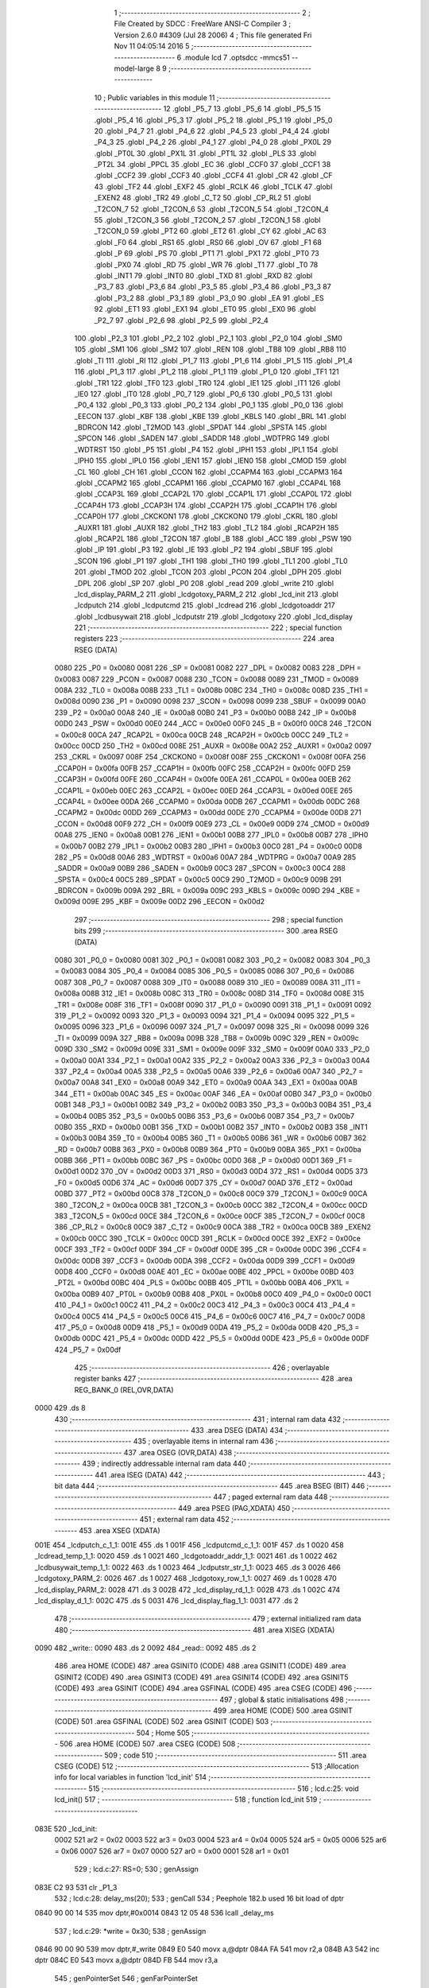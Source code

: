                               1 ;--------------------------------------------------------
                              2 ; File Created by SDCC : FreeWare ANSI-C Compiler
                              3 ; Version 2.6.0 #4309 (Jul 28 2006)
                              4 ; This file generated Fri Nov 11 04:05:14 2016
                              5 ;--------------------------------------------------------
                              6 	.module lcd
                              7 	.optsdcc -mmcs51 --model-large
                              8 	
                              9 ;--------------------------------------------------------
                             10 ; Public variables in this module
                             11 ;--------------------------------------------------------
                             12 	.globl _P5_7
                             13 	.globl _P5_6
                             14 	.globl _P5_5
                             15 	.globl _P5_4
                             16 	.globl _P5_3
                             17 	.globl _P5_2
                             18 	.globl _P5_1
                             19 	.globl _P5_0
                             20 	.globl _P4_7
                             21 	.globl _P4_6
                             22 	.globl _P4_5
                             23 	.globl _P4_4
                             24 	.globl _P4_3
                             25 	.globl _P4_2
                             26 	.globl _P4_1
                             27 	.globl _P4_0
                             28 	.globl _PX0L
                             29 	.globl _PT0L
                             30 	.globl _PX1L
                             31 	.globl _PT1L
                             32 	.globl _PLS
                             33 	.globl _PT2L
                             34 	.globl _PPCL
                             35 	.globl _EC
                             36 	.globl _CCF0
                             37 	.globl _CCF1
                             38 	.globl _CCF2
                             39 	.globl _CCF3
                             40 	.globl _CCF4
                             41 	.globl _CR
                             42 	.globl _CF
                             43 	.globl _TF2
                             44 	.globl _EXF2
                             45 	.globl _RCLK
                             46 	.globl _TCLK
                             47 	.globl _EXEN2
                             48 	.globl _TR2
                             49 	.globl _C_T2
                             50 	.globl _CP_RL2
                             51 	.globl _T2CON_7
                             52 	.globl _T2CON_6
                             53 	.globl _T2CON_5
                             54 	.globl _T2CON_4
                             55 	.globl _T2CON_3
                             56 	.globl _T2CON_2
                             57 	.globl _T2CON_1
                             58 	.globl _T2CON_0
                             59 	.globl _PT2
                             60 	.globl _ET2
                             61 	.globl _CY
                             62 	.globl _AC
                             63 	.globl _F0
                             64 	.globl _RS1
                             65 	.globl _RS0
                             66 	.globl _OV
                             67 	.globl _F1
                             68 	.globl _P
                             69 	.globl _PS
                             70 	.globl _PT1
                             71 	.globl _PX1
                             72 	.globl _PT0
                             73 	.globl _PX0
                             74 	.globl _RD
                             75 	.globl _WR
                             76 	.globl _T1
                             77 	.globl _T0
                             78 	.globl _INT1
                             79 	.globl _INT0
                             80 	.globl _TXD
                             81 	.globl _RXD
                             82 	.globl _P3_7
                             83 	.globl _P3_6
                             84 	.globl _P3_5
                             85 	.globl _P3_4
                             86 	.globl _P3_3
                             87 	.globl _P3_2
                             88 	.globl _P3_1
                             89 	.globl _P3_0
                             90 	.globl _EA
                             91 	.globl _ES
                             92 	.globl _ET1
                             93 	.globl _EX1
                             94 	.globl _ET0
                             95 	.globl _EX0
                             96 	.globl _P2_7
                             97 	.globl _P2_6
                             98 	.globl _P2_5
                             99 	.globl _P2_4
                            100 	.globl _P2_3
                            101 	.globl _P2_2
                            102 	.globl _P2_1
                            103 	.globl _P2_0
                            104 	.globl _SM0
                            105 	.globl _SM1
                            106 	.globl _SM2
                            107 	.globl _REN
                            108 	.globl _TB8
                            109 	.globl _RB8
                            110 	.globl _TI
                            111 	.globl _RI
                            112 	.globl _P1_7
                            113 	.globl _P1_6
                            114 	.globl _P1_5
                            115 	.globl _P1_4
                            116 	.globl _P1_3
                            117 	.globl _P1_2
                            118 	.globl _P1_1
                            119 	.globl _P1_0
                            120 	.globl _TF1
                            121 	.globl _TR1
                            122 	.globl _TF0
                            123 	.globl _TR0
                            124 	.globl _IE1
                            125 	.globl _IT1
                            126 	.globl _IE0
                            127 	.globl _IT0
                            128 	.globl _P0_7
                            129 	.globl _P0_6
                            130 	.globl _P0_5
                            131 	.globl _P0_4
                            132 	.globl _P0_3
                            133 	.globl _P0_2
                            134 	.globl _P0_1
                            135 	.globl _P0_0
                            136 	.globl _EECON
                            137 	.globl _KBF
                            138 	.globl _KBE
                            139 	.globl _KBLS
                            140 	.globl _BRL
                            141 	.globl _BDRCON
                            142 	.globl _T2MOD
                            143 	.globl _SPDAT
                            144 	.globl _SPSTA
                            145 	.globl _SPCON
                            146 	.globl _SADEN
                            147 	.globl _SADDR
                            148 	.globl _WDTPRG
                            149 	.globl _WDTRST
                            150 	.globl _P5
                            151 	.globl _P4
                            152 	.globl _IPH1
                            153 	.globl _IPL1
                            154 	.globl _IPH0
                            155 	.globl _IPL0
                            156 	.globl _IEN1
                            157 	.globl _IEN0
                            158 	.globl _CMOD
                            159 	.globl _CL
                            160 	.globl _CH
                            161 	.globl _CCON
                            162 	.globl _CCAPM4
                            163 	.globl _CCAPM3
                            164 	.globl _CCAPM2
                            165 	.globl _CCAPM1
                            166 	.globl _CCAPM0
                            167 	.globl _CCAP4L
                            168 	.globl _CCAP3L
                            169 	.globl _CCAP2L
                            170 	.globl _CCAP1L
                            171 	.globl _CCAP0L
                            172 	.globl _CCAP4H
                            173 	.globl _CCAP3H
                            174 	.globl _CCAP2H
                            175 	.globl _CCAP1H
                            176 	.globl _CCAP0H
                            177 	.globl _CKCKON1
                            178 	.globl _CKCKON0
                            179 	.globl _CKRL
                            180 	.globl _AUXR1
                            181 	.globl _AUXR
                            182 	.globl _TH2
                            183 	.globl _TL2
                            184 	.globl _RCAP2H
                            185 	.globl _RCAP2L
                            186 	.globl _T2CON
                            187 	.globl _B
                            188 	.globl _ACC
                            189 	.globl _PSW
                            190 	.globl _IP
                            191 	.globl _P3
                            192 	.globl _IE
                            193 	.globl _P2
                            194 	.globl _SBUF
                            195 	.globl _SCON
                            196 	.globl _P1
                            197 	.globl _TH1
                            198 	.globl _TH0
                            199 	.globl _TL1
                            200 	.globl _TL0
                            201 	.globl _TMOD
                            202 	.globl _TCON
                            203 	.globl _PCON
                            204 	.globl _DPH
                            205 	.globl _DPL
                            206 	.globl _SP
                            207 	.globl _P0
                            208 	.globl _read
                            209 	.globl _write
                            210 	.globl _lcd_display_PARM_2
                            211 	.globl _lcdgotoxy_PARM_2
                            212 	.globl _lcd_init
                            213 	.globl _lcdputch
                            214 	.globl _lcdputcmd
                            215 	.globl _lcdread
                            216 	.globl _lcdgotoaddr
                            217 	.globl _lcdbusywait
                            218 	.globl _lcdputstr
                            219 	.globl _lcdgotoxy
                            220 	.globl _lcd_display
                            221 ;--------------------------------------------------------
                            222 ; special function registers
                            223 ;--------------------------------------------------------
                            224 	.area RSEG    (DATA)
                    0080    225 _P0	=	0x0080
                    0081    226 _SP	=	0x0081
                    0082    227 _DPL	=	0x0082
                    0083    228 _DPH	=	0x0083
                    0087    229 _PCON	=	0x0087
                    0088    230 _TCON	=	0x0088
                    0089    231 _TMOD	=	0x0089
                    008A    232 _TL0	=	0x008a
                    008B    233 _TL1	=	0x008b
                    008C    234 _TH0	=	0x008c
                    008D    235 _TH1	=	0x008d
                    0090    236 _P1	=	0x0090
                    0098    237 _SCON	=	0x0098
                    0099    238 _SBUF	=	0x0099
                    00A0    239 _P2	=	0x00a0
                    00A8    240 _IE	=	0x00a8
                    00B0    241 _P3	=	0x00b0
                    00B8    242 _IP	=	0x00b8
                    00D0    243 _PSW	=	0x00d0
                    00E0    244 _ACC	=	0x00e0
                    00F0    245 _B	=	0x00f0
                    00C8    246 _T2CON	=	0x00c8
                    00CA    247 _RCAP2L	=	0x00ca
                    00CB    248 _RCAP2H	=	0x00cb
                    00CC    249 _TL2	=	0x00cc
                    00CD    250 _TH2	=	0x00cd
                    008E    251 _AUXR	=	0x008e
                    00A2    252 _AUXR1	=	0x00a2
                    0097    253 _CKRL	=	0x0097
                    008F    254 _CKCKON0	=	0x008f
                    008F    255 _CKCKON1	=	0x008f
                    00FA    256 _CCAP0H	=	0x00fa
                    00FB    257 _CCAP1H	=	0x00fb
                    00FC    258 _CCAP2H	=	0x00fc
                    00FD    259 _CCAP3H	=	0x00fd
                    00FE    260 _CCAP4H	=	0x00fe
                    00EA    261 _CCAP0L	=	0x00ea
                    00EB    262 _CCAP1L	=	0x00eb
                    00EC    263 _CCAP2L	=	0x00ec
                    00ED    264 _CCAP3L	=	0x00ed
                    00EE    265 _CCAP4L	=	0x00ee
                    00DA    266 _CCAPM0	=	0x00da
                    00DB    267 _CCAPM1	=	0x00db
                    00DC    268 _CCAPM2	=	0x00dc
                    00DD    269 _CCAPM3	=	0x00dd
                    00DE    270 _CCAPM4	=	0x00de
                    00D8    271 _CCON	=	0x00d8
                    00F9    272 _CH	=	0x00f9
                    00E9    273 _CL	=	0x00e9
                    00D9    274 _CMOD	=	0x00d9
                    00A8    275 _IEN0	=	0x00a8
                    00B1    276 _IEN1	=	0x00b1
                    00B8    277 _IPL0	=	0x00b8
                    00B7    278 _IPH0	=	0x00b7
                    00B2    279 _IPL1	=	0x00b2
                    00B3    280 _IPH1	=	0x00b3
                    00C0    281 _P4	=	0x00c0
                    00D8    282 _P5	=	0x00d8
                    00A6    283 _WDTRST	=	0x00a6
                    00A7    284 _WDTPRG	=	0x00a7
                    00A9    285 _SADDR	=	0x00a9
                    00B9    286 _SADEN	=	0x00b9
                    00C3    287 _SPCON	=	0x00c3
                    00C4    288 _SPSTA	=	0x00c4
                    00C5    289 _SPDAT	=	0x00c5
                    00C9    290 _T2MOD	=	0x00c9
                    009B    291 _BDRCON	=	0x009b
                    009A    292 _BRL	=	0x009a
                    009C    293 _KBLS	=	0x009c
                    009D    294 _KBE	=	0x009d
                    009E    295 _KBF	=	0x009e
                    00D2    296 _EECON	=	0x00d2
                            297 ;--------------------------------------------------------
                            298 ; special function bits
                            299 ;--------------------------------------------------------
                            300 	.area RSEG    (DATA)
                    0080    301 _P0_0	=	0x0080
                    0081    302 _P0_1	=	0x0081
                    0082    303 _P0_2	=	0x0082
                    0083    304 _P0_3	=	0x0083
                    0084    305 _P0_4	=	0x0084
                    0085    306 _P0_5	=	0x0085
                    0086    307 _P0_6	=	0x0086
                    0087    308 _P0_7	=	0x0087
                    0088    309 _IT0	=	0x0088
                    0089    310 _IE0	=	0x0089
                    008A    311 _IT1	=	0x008a
                    008B    312 _IE1	=	0x008b
                    008C    313 _TR0	=	0x008c
                    008D    314 _TF0	=	0x008d
                    008E    315 _TR1	=	0x008e
                    008F    316 _TF1	=	0x008f
                    0090    317 _P1_0	=	0x0090
                    0091    318 _P1_1	=	0x0091
                    0092    319 _P1_2	=	0x0092
                    0093    320 _P1_3	=	0x0093
                    0094    321 _P1_4	=	0x0094
                    0095    322 _P1_5	=	0x0095
                    0096    323 _P1_6	=	0x0096
                    0097    324 _P1_7	=	0x0097
                    0098    325 _RI	=	0x0098
                    0099    326 _TI	=	0x0099
                    009A    327 _RB8	=	0x009a
                    009B    328 _TB8	=	0x009b
                    009C    329 _REN	=	0x009c
                    009D    330 _SM2	=	0x009d
                    009E    331 _SM1	=	0x009e
                    009F    332 _SM0	=	0x009f
                    00A0    333 _P2_0	=	0x00a0
                    00A1    334 _P2_1	=	0x00a1
                    00A2    335 _P2_2	=	0x00a2
                    00A3    336 _P2_3	=	0x00a3
                    00A4    337 _P2_4	=	0x00a4
                    00A5    338 _P2_5	=	0x00a5
                    00A6    339 _P2_6	=	0x00a6
                    00A7    340 _P2_7	=	0x00a7
                    00A8    341 _EX0	=	0x00a8
                    00A9    342 _ET0	=	0x00a9
                    00AA    343 _EX1	=	0x00aa
                    00AB    344 _ET1	=	0x00ab
                    00AC    345 _ES	=	0x00ac
                    00AF    346 _EA	=	0x00af
                    00B0    347 _P3_0	=	0x00b0
                    00B1    348 _P3_1	=	0x00b1
                    00B2    349 _P3_2	=	0x00b2
                    00B3    350 _P3_3	=	0x00b3
                    00B4    351 _P3_4	=	0x00b4
                    00B5    352 _P3_5	=	0x00b5
                    00B6    353 _P3_6	=	0x00b6
                    00B7    354 _P3_7	=	0x00b7
                    00B0    355 _RXD	=	0x00b0
                    00B1    356 _TXD	=	0x00b1
                    00B2    357 _INT0	=	0x00b2
                    00B3    358 _INT1	=	0x00b3
                    00B4    359 _T0	=	0x00b4
                    00B5    360 _T1	=	0x00b5
                    00B6    361 _WR	=	0x00b6
                    00B7    362 _RD	=	0x00b7
                    00B8    363 _PX0	=	0x00b8
                    00B9    364 _PT0	=	0x00b9
                    00BA    365 _PX1	=	0x00ba
                    00BB    366 _PT1	=	0x00bb
                    00BC    367 _PS	=	0x00bc
                    00D0    368 _P	=	0x00d0
                    00D1    369 _F1	=	0x00d1
                    00D2    370 _OV	=	0x00d2
                    00D3    371 _RS0	=	0x00d3
                    00D4    372 _RS1	=	0x00d4
                    00D5    373 _F0	=	0x00d5
                    00D6    374 _AC	=	0x00d6
                    00D7    375 _CY	=	0x00d7
                    00AD    376 _ET2	=	0x00ad
                    00BD    377 _PT2	=	0x00bd
                    00C8    378 _T2CON_0	=	0x00c8
                    00C9    379 _T2CON_1	=	0x00c9
                    00CA    380 _T2CON_2	=	0x00ca
                    00CB    381 _T2CON_3	=	0x00cb
                    00CC    382 _T2CON_4	=	0x00cc
                    00CD    383 _T2CON_5	=	0x00cd
                    00CE    384 _T2CON_6	=	0x00ce
                    00CF    385 _T2CON_7	=	0x00cf
                    00C8    386 _CP_RL2	=	0x00c8
                    00C9    387 _C_T2	=	0x00c9
                    00CA    388 _TR2	=	0x00ca
                    00CB    389 _EXEN2	=	0x00cb
                    00CC    390 _TCLK	=	0x00cc
                    00CD    391 _RCLK	=	0x00cd
                    00CE    392 _EXF2	=	0x00ce
                    00CF    393 _TF2	=	0x00cf
                    00DF    394 _CF	=	0x00df
                    00DE    395 _CR	=	0x00de
                    00DC    396 _CCF4	=	0x00dc
                    00DB    397 _CCF3	=	0x00db
                    00DA    398 _CCF2	=	0x00da
                    00D9    399 _CCF1	=	0x00d9
                    00D8    400 _CCF0	=	0x00d8
                    00AE    401 _EC	=	0x00ae
                    00BE    402 _PPCL	=	0x00be
                    00BD    403 _PT2L	=	0x00bd
                    00BC    404 _PLS	=	0x00bc
                    00BB    405 _PT1L	=	0x00bb
                    00BA    406 _PX1L	=	0x00ba
                    00B9    407 _PT0L	=	0x00b9
                    00B8    408 _PX0L	=	0x00b8
                    00C0    409 _P4_0	=	0x00c0
                    00C1    410 _P4_1	=	0x00c1
                    00C2    411 _P4_2	=	0x00c2
                    00C3    412 _P4_3	=	0x00c3
                    00C4    413 _P4_4	=	0x00c4
                    00C5    414 _P4_5	=	0x00c5
                    00C6    415 _P4_6	=	0x00c6
                    00C7    416 _P4_7	=	0x00c7
                    00D8    417 _P5_0	=	0x00d8
                    00D9    418 _P5_1	=	0x00d9
                    00DA    419 _P5_2	=	0x00da
                    00DB    420 _P5_3	=	0x00db
                    00DC    421 _P5_4	=	0x00dc
                    00DD    422 _P5_5	=	0x00dd
                    00DE    423 _P5_6	=	0x00de
                    00DF    424 _P5_7	=	0x00df
                            425 ;--------------------------------------------------------
                            426 ; overlayable register banks
                            427 ;--------------------------------------------------------
                            428 	.area REG_BANK_0	(REL,OVR,DATA)
   0000                     429 	.ds 8
                            430 ;--------------------------------------------------------
                            431 ; internal ram data
                            432 ;--------------------------------------------------------
                            433 	.area DSEG    (DATA)
                            434 ;--------------------------------------------------------
                            435 ; overlayable items in internal ram 
                            436 ;--------------------------------------------------------
                            437 	.area OSEG    (OVR,DATA)
                            438 ;--------------------------------------------------------
                            439 ; indirectly addressable internal ram data
                            440 ;--------------------------------------------------------
                            441 	.area ISEG    (DATA)
                            442 ;--------------------------------------------------------
                            443 ; bit data
                            444 ;--------------------------------------------------------
                            445 	.area BSEG    (BIT)
                            446 ;--------------------------------------------------------
                            447 ; paged external ram data
                            448 ;--------------------------------------------------------
                            449 	.area PSEG    (PAG,XDATA)
                            450 ;--------------------------------------------------------
                            451 ; external ram data
                            452 ;--------------------------------------------------------
                            453 	.area XSEG    (XDATA)
   001E                     454 _lcdputch_c_1_1:
   001E                     455 	.ds 1
   001F                     456 _lcdputcmd_c_1_1:
   001F                     457 	.ds 1
   0020                     458 _lcdread_temp_1_1:
   0020                     459 	.ds 1
   0021                     460 _lcdgotoaddr_addr_1_1:
   0021                     461 	.ds 1
   0022                     462 _lcdbusywait_temp_1_1:
   0022                     463 	.ds 1
   0023                     464 _lcdputstr_str_1_1:
   0023                     465 	.ds 3
   0026                     466 _lcdgotoxy_PARM_2:
   0026                     467 	.ds 1
   0027                     468 _lcdgotoxy_row_1_1:
   0027                     469 	.ds 1
   0028                     470 _lcd_display_PARM_2:
   0028                     471 	.ds 3
   002B                     472 _lcd_display_rd_1_1:
   002B                     473 	.ds 1
   002C                     474 _lcd_display_d_1_1:
   002C                     475 	.ds 5
   0031                     476 _lcd_display_flag_1_1:
   0031                     477 	.ds 2
                            478 ;--------------------------------------------------------
                            479 ; external initialized ram data
                            480 ;--------------------------------------------------------
                            481 	.area XISEG   (XDATA)
   0090                     482 _write::
   0090                     483 	.ds 2
   0092                     484 _read::
   0092                     485 	.ds 2
                            486 	.area HOME    (CODE)
                            487 	.area GSINIT0 (CODE)
                            488 	.area GSINIT1 (CODE)
                            489 	.area GSINIT2 (CODE)
                            490 	.area GSINIT3 (CODE)
                            491 	.area GSINIT4 (CODE)
                            492 	.area GSINIT5 (CODE)
                            493 	.area GSINIT  (CODE)
                            494 	.area GSFINAL (CODE)
                            495 	.area CSEG    (CODE)
                            496 ;--------------------------------------------------------
                            497 ; global & static initialisations
                            498 ;--------------------------------------------------------
                            499 	.area HOME    (CODE)
                            500 	.area GSINIT  (CODE)
                            501 	.area GSFINAL (CODE)
                            502 	.area GSINIT  (CODE)
                            503 ;--------------------------------------------------------
                            504 ; Home
                            505 ;--------------------------------------------------------
                            506 	.area HOME    (CODE)
                            507 	.area CSEG    (CODE)
                            508 ;--------------------------------------------------------
                            509 ; code
                            510 ;--------------------------------------------------------
                            511 	.area CSEG    (CODE)
                            512 ;------------------------------------------------------------
                            513 ;Allocation info for local variables in function 'lcd_init'
                            514 ;------------------------------------------------------------
                            515 ;------------------------------------------------------------
                            516 ;	lcd.c:25: void lcd_init()
                            517 ;	-----------------------------------------
                            518 ;	 function lcd_init
                            519 ;	-----------------------------------------
   083E                     520 _lcd_init:
                    0002    521 	ar2 = 0x02
                    0003    522 	ar3 = 0x03
                    0004    523 	ar4 = 0x04
                    0005    524 	ar5 = 0x05
                    0006    525 	ar6 = 0x06
                    0007    526 	ar7 = 0x07
                    0000    527 	ar0 = 0x00
                    0001    528 	ar1 = 0x01
                            529 ;	lcd.c:27: RS=0;
                            530 ;	genAssign
   083E C2 93               531 	clr	_P1_3
                            532 ;	lcd.c:28: delay_ms(20);
                            533 ;	genCall
                            534 ;	Peephole 182.b	used 16 bit load of dptr
   0840 90 00 14            535 	mov	dptr,#0x0014
   0843 12 05 48            536 	lcall	_delay_ms
                            537 ;	lcd.c:29: *write = 0x30;
                            538 ;	genAssign
   0846 90 00 90            539 	mov	dptr,#_write
   0849 E0                  540 	movx	a,@dptr
   084A FA                  541 	mov	r2,a
   084B A3                  542 	inc	dptr
   084C E0                  543 	movx	a,@dptr
   084D FB                  544 	mov	r3,a
                            545 ;	genPointerSet
                            546 ;     genFarPointerSet
   084E 8A 82               547 	mov	dpl,r2
   0850 8B 83               548 	mov	dph,r3
   0852 74 30               549 	mov	a,#0x30
   0854 F0                  550 	movx	@dptr,a
                            551 ;	lcd.c:31: delay_ms(6);
                            552 ;	genCall
                            553 ;	Peephole 182.b	used 16 bit load of dptr
   0855 90 00 06            554 	mov	dptr,#0x0006
   0858 12 05 48            555 	lcall	_delay_ms
                            556 ;	lcd.c:32: *write = 0x30;
                            557 ;	genAssign
   085B 90 00 90            558 	mov	dptr,#_write
   085E E0                  559 	movx	a,@dptr
   085F FA                  560 	mov	r2,a
   0860 A3                  561 	inc	dptr
   0861 E0                  562 	movx	a,@dptr
   0862 FB                  563 	mov	r3,a
                            564 ;	genPointerSet
                            565 ;     genFarPointerSet
   0863 8A 82               566 	mov	dpl,r2
   0865 8B 83               567 	mov	dph,r3
   0867 74 30               568 	mov	a,#0x30
   0869 F0                  569 	movx	@dptr,a
                            570 ;	lcd.c:34: delay_ms(5);
                            571 ;	genCall
                            572 ;	Peephole 182.b	used 16 bit load of dptr
   086A 90 00 05            573 	mov	dptr,#0x0005
   086D 12 05 48            574 	lcall	_delay_ms
                            575 ;	lcd.c:35: *write=0x30;
                            576 ;	genAssign
   0870 90 00 90            577 	mov	dptr,#_write
   0873 E0                  578 	movx	a,@dptr
   0874 FA                  579 	mov	r2,a
   0875 A3                  580 	inc	dptr
   0876 E0                  581 	movx	a,@dptr
   0877 FB                  582 	mov	r3,a
                            583 ;	genPointerSet
                            584 ;     genFarPointerSet
   0878 8A 82               585 	mov	dpl,r2
   087A 8B 83               586 	mov	dph,r3
   087C 74 30               587 	mov	a,#0x30
   087E F0                  588 	movx	@dptr,a
                            589 ;	lcd.c:37: lcdbusywait();
                            590 ;	genCall
   087F 12 09 69            591 	lcall	_lcdbusywait
                            592 ;	lcd.c:38: *write = 0x38;
                            593 ;	genAssign
   0882 90 00 90            594 	mov	dptr,#_write
   0885 E0                  595 	movx	a,@dptr
   0886 FA                  596 	mov	r2,a
   0887 A3                  597 	inc	dptr
   0888 E0                  598 	movx	a,@dptr
   0889 FB                  599 	mov	r3,a
                            600 ;	genPointerSet
                            601 ;     genFarPointerSet
   088A 8A 82               602 	mov	dpl,r2
   088C 8B 83               603 	mov	dph,r3
   088E 74 38               604 	mov	a,#0x38
   0890 F0                  605 	movx	@dptr,a
                            606 ;	lcd.c:40: lcdbusywait();
                            607 ;	genCall
   0891 12 09 69            608 	lcall	_lcdbusywait
                            609 ;	lcd.c:41: *write = 0x08;
                            610 ;	genAssign
   0894 90 00 90            611 	mov	dptr,#_write
   0897 E0                  612 	movx	a,@dptr
   0898 FA                  613 	mov	r2,a
   0899 A3                  614 	inc	dptr
   089A E0                  615 	movx	a,@dptr
   089B FB                  616 	mov	r3,a
                            617 ;	genPointerSet
                            618 ;     genFarPointerSet
   089C 8A 82               619 	mov	dpl,r2
   089E 8B 83               620 	mov	dph,r3
   08A0 74 08               621 	mov	a,#0x08
   08A2 F0                  622 	movx	@dptr,a
                            623 ;	lcd.c:43: lcdbusywait();
                            624 ;	genCall
   08A3 12 09 69            625 	lcall	_lcdbusywait
                            626 ;	lcd.c:44: *write = 0x0C;
                            627 ;	genAssign
   08A6 90 00 90            628 	mov	dptr,#_write
   08A9 E0                  629 	movx	a,@dptr
   08AA FA                  630 	mov	r2,a
   08AB A3                  631 	inc	dptr
   08AC E0                  632 	movx	a,@dptr
   08AD FB                  633 	mov	r3,a
                            634 ;	genPointerSet
                            635 ;     genFarPointerSet
   08AE 8A 82               636 	mov	dpl,r2
   08B0 8B 83               637 	mov	dph,r3
   08B2 74 0C               638 	mov	a,#0x0C
   08B4 F0                  639 	movx	@dptr,a
                            640 ;	lcd.c:46: lcdbusywait();
                            641 ;	genCall
   08B5 12 09 69            642 	lcall	_lcdbusywait
                            643 ;	lcd.c:47: *write = 0x06;
                            644 ;	genAssign
   08B8 90 00 90            645 	mov	dptr,#_write
   08BB E0                  646 	movx	a,@dptr
   08BC FA                  647 	mov	r2,a
   08BD A3                  648 	inc	dptr
   08BE E0                  649 	movx	a,@dptr
   08BF FB                  650 	mov	r3,a
                            651 ;	genPointerSet
                            652 ;     genFarPointerSet
   08C0 8A 82               653 	mov	dpl,r2
   08C2 8B 83               654 	mov	dph,r3
   08C4 74 06               655 	mov	a,#0x06
   08C6 F0                  656 	movx	@dptr,a
                            657 ;	lcd.c:49: lcdbusywait();
                            658 ;	genCall
   08C7 12 09 69            659 	lcall	_lcdbusywait
                            660 ;	lcd.c:50: *write = 0x01;
                            661 ;	genAssign
   08CA 90 00 90            662 	mov	dptr,#_write
   08CD E0                  663 	movx	a,@dptr
   08CE FA                  664 	mov	r2,a
   08CF A3                  665 	inc	dptr
   08D0 E0                  666 	movx	a,@dptr
   08D1 FB                  667 	mov	r3,a
                            668 ;	genPointerSet
                            669 ;     genFarPointerSet
   08D2 8A 82               670 	mov	dpl,r2
   08D4 8B 83               671 	mov	dph,r3
   08D6 74 01               672 	mov	a,#0x01
   08D8 F0                  673 	movx	@dptr,a
                            674 ;	Peephole 300	removed redundant label 00101$
   08D9 22                  675 	ret
                            676 ;------------------------------------------------------------
                            677 ;Allocation info for local variables in function 'lcdputch'
                            678 ;------------------------------------------------------------
                            679 ;c                         Allocated with name '_lcdputch_c_1_1'
                            680 ;------------------------------------------------------------
                            681 ;	lcd.c:65: void lcdputch(char c)
                            682 ;	-----------------------------------------
                            683 ;	 function lcdputch
                            684 ;	-----------------------------------------
   08DA                     685 _lcdputch:
                            686 ;	genReceive
   08DA E5 82               687 	mov	a,dpl
   08DC 90 00 1E            688 	mov	dptr,#_lcdputch_c_1_1
   08DF F0                  689 	movx	@dptr,a
                            690 ;	lcd.c:67: RS=1;
                            691 ;	genAssign
   08E0 D2 93               692 	setb	_P1_3
                            693 ;	lcd.c:68: delay_ms(1);
                            694 ;	genCall
                            695 ;	Peephole 182.b	used 16 bit load of dptr
   08E2 90 00 01            696 	mov	dptr,#0x0001
   08E5 12 05 48            697 	lcall	_delay_ms
                            698 ;	lcd.c:69: *write = c;
                            699 ;	genAssign
   08E8 90 00 90            700 	mov	dptr,#_write
   08EB E0                  701 	movx	a,@dptr
   08EC FA                  702 	mov	r2,a
   08ED A3                  703 	inc	dptr
   08EE E0                  704 	movx	a,@dptr
   08EF FB                  705 	mov	r3,a
                            706 ;	genAssign
   08F0 90 00 1E            707 	mov	dptr,#_lcdputch_c_1_1
   08F3 E0                  708 	movx	a,@dptr
                            709 ;	genPointerSet
                            710 ;     genFarPointerSet
   08F4 FC                  711 	mov	r4,a
   08F5 8A 82               712 	mov	dpl,r2
   08F7 8B 83               713 	mov	dph,r3
                            714 ;	Peephole 136	removed redundant move
   08F9 F0                  715 	movx	@dptr,a
                            716 ;	lcd.c:70: lcdbusywait();
                            717 ;	genCall
                            718 ;	Peephole 253.b	replaced lcall/ret with ljmp
   08FA 02 09 69            719 	ljmp	_lcdbusywait
                            720 ;
                            721 ;------------------------------------------------------------
                            722 ;Allocation info for local variables in function 'lcdputcmd'
                            723 ;------------------------------------------------------------
                            724 ;c                         Allocated with name '_lcdputcmd_c_1_1'
                            725 ;------------------------------------------------------------
                            726 ;	lcd.c:82: void lcdputcmd(char c)
                            727 ;	-----------------------------------------
                            728 ;	 function lcdputcmd
                            729 ;	-----------------------------------------
   08FD                     730 _lcdputcmd:
                            731 ;	genReceive
   08FD E5 82               732 	mov	a,dpl
   08FF 90 00 1F            733 	mov	dptr,#_lcdputcmd_c_1_1
   0902 F0                  734 	movx	@dptr,a
                            735 ;	lcd.c:84: RS=0;
                            736 ;	genAssign
   0903 C2 93               737 	clr	_P1_3
                            738 ;	lcd.c:85: delay_ms(1);
                            739 ;	genCall
                            740 ;	Peephole 182.b	used 16 bit load of dptr
   0905 90 00 01            741 	mov	dptr,#0x0001
   0908 12 05 48            742 	lcall	_delay_ms
                            743 ;	lcd.c:86: *write = c;
                            744 ;	genAssign
   090B 90 00 90            745 	mov	dptr,#_write
   090E E0                  746 	movx	a,@dptr
   090F FA                  747 	mov	r2,a
   0910 A3                  748 	inc	dptr
   0911 E0                  749 	movx	a,@dptr
   0912 FB                  750 	mov	r3,a
                            751 ;	genAssign
   0913 90 00 1F            752 	mov	dptr,#_lcdputcmd_c_1_1
   0916 E0                  753 	movx	a,@dptr
                            754 ;	genPointerSet
                            755 ;     genFarPointerSet
   0917 FC                  756 	mov	r4,a
   0918 8A 82               757 	mov	dpl,r2
   091A 8B 83               758 	mov	dph,r3
                            759 ;	Peephole 136	removed redundant move
   091C F0                  760 	movx	@dptr,a
                            761 ;	lcd.c:87: P1_0=1;
                            762 ;	genAssign
   091D D2 90               763 	setb	_P1_0
                            764 ;	lcd.c:88: lcdbusywait();
                            765 ;	genCall
                            766 ;	Peephole 253.b	replaced lcall/ret with ljmp
   091F 02 09 69            767 	ljmp	_lcdbusywait
                            768 ;
                            769 ;------------------------------------------------------------
                            770 ;Allocation info for local variables in function 'lcdread'
                            771 ;------------------------------------------------------------
                            772 ;temp                      Allocated with name '_lcdread_temp_1_1'
                            773 ;------------------------------------------------------------
                            774 ;	lcd.c:100: char lcdread()
                            775 ;	-----------------------------------------
                            776 ;	 function lcdread
                            777 ;	-----------------------------------------
   0922                     778 _lcdread:
                            779 ;	lcd.c:103: RS=1;
                            780 ;	genAssign
   0922 D2 93               781 	setb	_P1_3
                            782 ;	lcd.c:104: delay_ms(1);
                            783 ;	genCall
                            784 ;	Peephole 182.b	used 16 bit load of dptr
   0924 90 00 01            785 	mov	dptr,#0x0001
   0927 12 05 48            786 	lcall	_delay_ms
                            787 ;	lcd.c:105: temp = *read;
                            788 ;	genAssign
   092A 90 00 92            789 	mov	dptr,#_read
   092D E0                  790 	movx	a,@dptr
   092E FA                  791 	mov	r2,a
   092F A3                  792 	inc	dptr
   0930 E0                  793 	movx	a,@dptr
   0931 FB                  794 	mov	r3,a
                            795 ;	genPointerGet
                            796 ;	genFarPointerGet
   0932 8A 82               797 	mov	dpl,r2
   0934 8B 83               798 	mov	dph,r3
   0936 E0                  799 	movx	a,@dptr
                            800 ;	genAssign
   0937 FA                  801 	mov	r2,a
   0938 90 00 20            802 	mov	dptr,#_lcdread_temp_1_1
                            803 ;	Peephole 100	removed redundant mov
   093B F0                  804 	movx	@dptr,a
                            805 ;	lcd.c:106: lcdbusywait();
                            806 ;	genCall
   093C 12 09 69            807 	lcall	_lcdbusywait
                            808 ;	lcd.c:107: return temp;
                            809 ;	genAssign
   093F 90 00 20            810 	mov	dptr,#_lcdread_temp_1_1
   0942 E0                  811 	movx	a,@dptr
                            812 ;	genRet
                            813 ;	Peephole 234.a	loading dpl directly from a(ccumulator), r2 not set
   0943 F5 82               814 	mov	dpl,a
                            815 ;	Peephole 300	removed redundant label 00101$
   0945 22                  816 	ret
                            817 ;------------------------------------------------------------
                            818 ;Allocation info for local variables in function 'lcdgotoaddr'
                            819 ;------------------------------------------------------------
                            820 ;addr                      Allocated with name '_lcdgotoaddr_addr_1_1'
                            821 ;------------------------------------------------------------
                            822 ;	lcd.c:118: void lcdgotoaddr(unsigned char addr)
                            823 ;	-----------------------------------------
                            824 ;	 function lcdgotoaddr
                            825 ;	-----------------------------------------
   0946                     826 _lcdgotoaddr:
                            827 ;	genReceive
   0946 E5 82               828 	mov	a,dpl
   0948 90 00 21            829 	mov	dptr,#_lcdgotoaddr_addr_1_1
   094B F0                  830 	movx	@dptr,a
                            831 ;	lcd.c:120: RS=0;
                            832 ;	genAssign
   094C C2 93               833 	clr	_P1_3
                            834 ;	lcd.c:121: delay_ms(1);
                            835 ;	genCall
                            836 ;	Peephole 182.b	used 16 bit load of dptr
   094E 90 00 01            837 	mov	dptr,#0x0001
   0951 12 05 48            838 	lcall	_delay_ms
                            839 ;	lcd.c:122: *write = addr;
                            840 ;	genAssign
   0954 90 00 90            841 	mov	dptr,#_write
   0957 E0                  842 	movx	a,@dptr
   0958 FA                  843 	mov	r2,a
   0959 A3                  844 	inc	dptr
   095A E0                  845 	movx	a,@dptr
   095B FB                  846 	mov	r3,a
                            847 ;	genAssign
   095C 90 00 21            848 	mov	dptr,#_lcdgotoaddr_addr_1_1
   095F E0                  849 	movx	a,@dptr
                            850 ;	genPointerSet
                            851 ;     genFarPointerSet
   0960 FC                  852 	mov	r4,a
   0961 8A 82               853 	mov	dpl,r2
   0963 8B 83               854 	mov	dph,r3
                            855 ;	Peephole 136	removed redundant move
   0965 F0                  856 	movx	@dptr,a
                            857 ;	lcd.c:123: lcdbusywait();
                            858 ;	genCall
                            859 ;	Peephole 253.b	replaced lcall/ret with ljmp
   0966 02 09 69            860 	ljmp	_lcdbusywait
                            861 ;
                            862 ;------------------------------------------------------------
                            863 ;Allocation info for local variables in function 'lcdbusywait'
                            864 ;------------------------------------------------------------
                            865 ;temp                      Allocated with name '_lcdbusywait_temp_1_1'
                            866 ;------------------------------------------------------------
                            867 ;	lcd.c:134: void lcdbusywait()
                            868 ;	-----------------------------------------
                            869 ;	 function lcdbusywait
                            870 ;	-----------------------------------------
   0969                     871 _lcdbusywait:
                            872 ;	lcd.c:137: RS=0;
                            873 ;	genAssign
   0969 C2 93               874 	clr	_P1_3
                            875 ;	lcd.c:138: temp = *read;
                            876 ;	genAssign
   096B 90 00 92            877 	mov	dptr,#_read
   096E E0                  878 	movx	a,@dptr
   096F FA                  879 	mov	r2,a
   0970 A3                  880 	inc	dptr
   0971 E0                  881 	movx	a,@dptr
   0972 FB                  882 	mov	r3,a
                            883 ;	genPointerGet
                            884 ;	genFarPointerGet
   0973 8A 82               885 	mov	dpl,r2
   0975 8B 83               886 	mov	dph,r3
   0977 E0                  887 	movx	a,@dptr
                            888 ;	genAssign
   0978 FA                  889 	mov	r2,a
   0979 90 00 22            890 	mov	dptr,#_lcdbusywait_temp_1_1
                            891 ;	Peephole 100	removed redundant mov
   097C F0                  892 	movx	@dptr,a
                            893 ;	lcd.c:140: delay_ms(1);
                            894 ;	genCall
                            895 ;	Peephole 182.b	used 16 bit load of dptr
   097D 90 00 01            896 	mov	dptr,#0x0001
   0980 12 05 48            897 	lcall	_delay_ms
                            898 ;	lcd.c:142: while(temp & 0x80)
   0983                     899 00101$:
                            900 ;	genAssign
   0983 90 00 22            901 	mov	dptr,#_lcdbusywait_temp_1_1
   0986 E0                  902 	movx	a,@dptr
                            903 ;	genAnd
   0987 FA                  904 	mov	r2,a
                            905 ;	Peephole 105	removed redundant mov
                            906 ;	Peephole 108.d	removed ljmp by inverse jump logic
   0988 30 E7 14            907 	jnb	acc.7,00103$
                            908 ;	Peephole 300	removed redundant label 00108$
                            909 ;	lcd.c:144: temp = *read;
                            910 ;	genAssign
   098B 90 00 92            911 	mov	dptr,#_read
   098E E0                  912 	movx	a,@dptr
   098F FA                  913 	mov	r2,a
   0990 A3                  914 	inc	dptr
   0991 E0                  915 	movx	a,@dptr
   0992 FB                  916 	mov	r3,a
                            917 ;	genPointerGet
                            918 ;	genFarPointerGet
   0993 8A 82               919 	mov	dpl,r2
   0995 8B 83               920 	mov	dph,r3
   0997 E0                  921 	movx	a,@dptr
                            922 ;	genAssign
   0998 FA                  923 	mov	r2,a
   0999 90 00 22            924 	mov	dptr,#_lcdbusywait_temp_1_1
                            925 ;	Peephole 100	removed redundant mov
   099C F0                  926 	movx	@dptr,a
                            927 ;	Peephole 112.b	changed ljmp to sjmp
   099D 80 E4               928 	sjmp	00101$
   099F                     929 00103$:
                            930 ;	lcd.c:146: P1_0=0;
                            931 ;	genAssign
   099F C2 90               932 	clr	_P1_0
                            933 ;	Peephole 300	removed redundant label 00104$
   09A1 22                  934 	ret
                            935 ;------------------------------------------------------------
                            936 ;Allocation info for local variables in function 'lcdputstr'
                            937 ;------------------------------------------------------------
                            938 ;str                       Allocated with name '_lcdputstr_str_1_1'
                            939 ;i                         Allocated with name '_lcdputstr_i_1_1'
                            940 ;------------------------------------------------------------
                            941 ;	lcd.c:161: void lcdputstr(char *str)
                            942 ;	-----------------------------------------
                            943 ;	 function lcdputstr
                            944 ;	-----------------------------------------
   09A2                     945 _lcdputstr:
                            946 ;	genReceive
   09A2 AA F0               947 	mov	r2,b
   09A4 AB 83               948 	mov	r3,dph
   09A6 E5 82               949 	mov	a,dpl
   09A8 90 00 23            950 	mov	dptr,#_lcdputstr_str_1_1
   09AB F0                  951 	movx	@dptr,a
   09AC A3                  952 	inc	dptr
   09AD EB                  953 	mov	a,r3
   09AE F0                  954 	movx	@dptr,a
   09AF A3                  955 	inc	dptr
   09B0 EA                  956 	mov	a,r2
   09B1 F0                  957 	movx	@dptr,a
                            958 ;	lcd.c:164: while(*(str+i) != '\0')
                            959 ;	genAssign
   09B2 90 00 23            960 	mov	dptr,#_lcdputstr_str_1_1
   09B5 E0                  961 	movx	a,@dptr
   09B6 FA                  962 	mov	r2,a
   09B7 A3                  963 	inc	dptr
   09B8 E0                  964 	movx	a,@dptr
   09B9 FB                  965 	mov	r3,a
   09BA A3                  966 	inc	dptr
   09BB E0                  967 	movx	a,@dptr
   09BC FC                  968 	mov	r4,a
                            969 ;	genAssign
   09BD 7D 00               970 	mov	r5,#0x00
   09BF 7E 00               971 	mov	r6,#0x00
   09C1                     972 00101$:
                            973 ;	genPlus
                            974 ;	Peephole 236.g	used r5 instead of ar5
   09C1 ED                  975 	mov	a,r5
                            976 ;	Peephole 236.a	used r2 instead of ar2
   09C2 2A                  977 	add	a,r2
   09C3 FF                  978 	mov	r7,a
                            979 ;	Peephole 236.g	used r6 instead of ar6
   09C4 EE                  980 	mov	a,r6
                            981 ;	Peephole 236.b	used r3 instead of ar3
   09C5 3B                  982 	addc	a,r3
   09C6 F8                  983 	mov	r0,a
   09C7 8C 01               984 	mov	ar1,r4
                            985 ;	genPointerGet
                            986 ;	genGenPointerGet
   09C9 8F 82               987 	mov	dpl,r7
   09CB 88 83               988 	mov	dph,r0
   09CD 89 F0               989 	mov	b,r1
   09CF 12 16 67            990 	lcall	__gptrget
                            991 ;	genCmpEq
                            992 ;	gencjneshort
                            993 ;	Peephole 112.b	changed ljmp to sjmp
   09D2 FF                  994 	mov	r7,a
                            995 ;	Peephole 115.b	jump optimization
   09D3 60 20               996 	jz	00104$
                            997 ;	Peephole 300	removed redundant label 00109$
                            998 ;	lcd.c:166: lcdputch(*(str+i));
                            999 ;	genCall
   09D5 8F 82              1000 	mov	dpl,r7
   09D7 C0 02              1001 	push	ar2
   09D9 C0 03              1002 	push	ar3
   09DB C0 04              1003 	push	ar4
   09DD C0 05              1004 	push	ar5
   09DF C0 06              1005 	push	ar6
   09E1 12 08 DA           1006 	lcall	_lcdputch
   09E4 D0 06              1007 	pop	ar6
   09E6 D0 05              1008 	pop	ar5
   09E8 D0 04              1009 	pop	ar4
   09EA D0 03              1010 	pop	ar3
   09EC D0 02              1011 	pop	ar2
                           1012 ;	lcd.c:167: i++;
                           1013 ;	genPlus
                           1014 ;     genPlusIncr
                           1015 ;	tail increment optimized (range 7)
   09EE 0D                 1016 	inc	r5
   09EF BD 00 CF           1017 	cjne	r5,#0x00,00101$
   09F2 0E                 1018 	inc	r6
                           1019 ;	Peephole 112.b	changed ljmp to sjmp
   09F3 80 CC              1020 	sjmp	00101$
   09F5                    1021 00104$:
   09F5 22                 1022 	ret
                           1023 ;------------------------------------------------------------
                           1024 ;Allocation info for local variables in function 'lcdgotoxy'
                           1025 ;------------------------------------------------------------
                           1026 ;column                    Allocated with name '_lcdgotoxy_PARM_2'
                           1027 ;row                       Allocated with name '_lcdgotoxy_row_1_1'
                           1028 ;------------------------------------------------------------
                           1029 ;	lcd.c:181: void lcdgotoxy(unsigned char row, unsigned char column)
                           1030 ;	-----------------------------------------
                           1031 ;	 function lcdgotoxy
                           1032 ;	-----------------------------------------
   09F6                    1033 _lcdgotoxy:
                           1034 ;	genReceive
   09F6 E5 82              1035 	mov	a,dpl
   09F8 90 00 27           1036 	mov	dptr,#_lcdgotoxy_row_1_1
   09FB F0                 1037 	movx	@dptr,a
                           1038 ;	lcd.c:183: if(row==1 && column < 17)
                           1039 ;	genAssign
   09FC 90 00 27           1040 	mov	dptr,#_lcdgotoxy_row_1_1
   09FF E0                 1041 	movx	a,@dptr
   0A00 FA                 1042 	mov	r2,a
                           1043 ;	genCmpEq
                           1044 ;	gencjneshort
                           1045 ;	Peephole 112.b	changed ljmp to sjmp
                           1046 ;	Peephole 198.b	optimized misc jump sequence
   0A01 BA 01 13           1047 	cjne	r2,#0x01,00114$
                           1048 ;	Peephole 200.b	removed redundant sjmp
                           1049 ;	Peephole 300	removed redundant label 00127$
                           1050 ;	Peephole 300	removed redundant label 00128$
                           1051 ;	genAssign
   0A04 90 00 26           1052 	mov	dptr,#_lcdgotoxy_PARM_2
   0A07 E0                 1053 	movx	a,@dptr
   0A08 FA                 1054 	mov	r2,a
                           1055 ;	genCmpLt
                           1056 ;	genCmp
   0A09 BA 11 00           1057 	cjne	r2,#0x11,00129$
   0A0C                    1058 00129$:
                           1059 ;	genIfxJump
                           1060 ;	Peephole 108.a	removed ljmp by inverse jump logic
   0A0C 50 09              1061 	jnc	00114$
                           1062 ;	Peephole 300	removed redundant label 00130$
                           1063 ;	lcd.c:185: lcdgotoaddr(0x80 + column - 1);
                           1064 ;	genPlus
                           1065 ;     genPlusIncr
   0A0E 74 7F              1066 	mov	a,#0x7F
                           1067 ;	Peephole 236.a	used r2 instead of ar2
   0A10 2A                 1068 	add	a,r2
                           1069 ;	genCall
   0A11 FA                 1070 	mov	r2,a
                           1071 ;	Peephole 244.c	loading dpl from a instead of r2
   0A12 F5 82              1072 	mov	dpl,a
                           1073 ;	Peephole 112.b	changed ljmp to sjmp
                           1074 ;	Peephole 251.b	replaced sjmp to ret with ret
                           1075 ;	Peephole 253.a	replaced lcall/ret with ljmp
   0A14 02 09 46           1076 	ljmp	_lcdgotoaddr
   0A17                    1077 00114$:
                           1078 ;	lcd.c:187: else if(row==2 && column < 17)
                           1079 ;	genAssign
   0A17 90 00 27           1080 	mov	dptr,#_lcdgotoxy_row_1_1
   0A1A E0                 1081 	movx	a,@dptr
   0A1B FA                 1082 	mov	r2,a
                           1083 ;	genCmpEq
                           1084 ;	gencjneshort
                           1085 ;	Peephole 112.b	changed ljmp to sjmp
                           1086 ;	Peephole 198.b	optimized misc jump sequence
   0A1C BA 02 13           1087 	cjne	r2,#0x02,00110$
                           1088 ;	Peephole 200.b	removed redundant sjmp
                           1089 ;	Peephole 300	removed redundant label 00131$
                           1090 ;	Peephole 300	removed redundant label 00132$
                           1091 ;	genAssign
   0A1F 90 00 26           1092 	mov	dptr,#_lcdgotoxy_PARM_2
   0A22 E0                 1093 	movx	a,@dptr
   0A23 FA                 1094 	mov	r2,a
                           1095 ;	genCmpLt
                           1096 ;	genCmp
   0A24 BA 11 00           1097 	cjne	r2,#0x11,00133$
   0A27                    1098 00133$:
                           1099 ;	genIfxJump
                           1100 ;	Peephole 108.a	removed ljmp by inverse jump logic
   0A27 50 09              1101 	jnc	00110$
                           1102 ;	Peephole 300	removed redundant label 00134$
                           1103 ;	lcd.c:189: lcdgotoaddr(0xC0 + column - 1);
                           1104 ;	genPlus
                           1105 ;     genPlusIncr
   0A29 74 BF              1106 	mov	a,#0xBF
                           1107 ;	Peephole 236.a	used r2 instead of ar2
   0A2B 2A                 1108 	add	a,r2
                           1109 ;	genCall
   0A2C FA                 1110 	mov	r2,a
                           1111 ;	Peephole 244.c	loading dpl from a instead of r2
   0A2D F5 82              1112 	mov	dpl,a
                           1113 ;	Peephole 112.b	changed ljmp to sjmp
                           1114 ;	Peephole 251.b	replaced sjmp to ret with ret
                           1115 ;	Peephole 253.a	replaced lcall/ret with ljmp
   0A2F 02 09 46           1116 	ljmp	_lcdgotoaddr
   0A32                    1117 00110$:
                           1118 ;	lcd.c:191: else if(row==3 && column < 17)
                           1119 ;	genAssign
   0A32 90 00 27           1120 	mov	dptr,#_lcdgotoxy_row_1_1
   0A35 E0                 1121 	movx	a,@dptr
   0A36 FA                 1122 	mov	r2,a
                           1123 ;	genCmpEq
                           1124 ;	gencjneshort
                           1125 ;	Peephole 112.b	changed ljmp to sjmp
                           1126 ;	Peephole 198.b	optimized misc jump sequence
   0A37 BA 03 13           1127 	cjne	r2,#0x03,00106$
                           1128 ;	Peephole 200.b	removed redundant sjmp
                           1129 ;	Peephole 300	removed redundant label 00135$
                           1130 ;	Peephole 300	removed redundant label 00136$
                           1131 ;	genAssign
   0A3A 90 00 26           1132 	mov	dptr,#_lcdgotoxy_PARM_2
   0A3D E0                 1133 	movx	a,@dptr
   0A3E FA                 1134 	mov	r2,a
                           1135 ;	genCmpLt
                           1136 ;	genCmp
   0A3F BA 11 00           1137 	cjne	r2,#0x11,00137$
   0A42                    1138 00137$:
                           1139 ;	genIfxJump
                           1140 ;	Peephole 108.a	removed ljmp by inverse jump logic
   0A42 50 09              1141 	jnc	00106$
                           1142 ;	Peephole 300	removed redundant label 00138$
                           1143 ;	lcd.c:193: lcdgotoaddr(0x90 + column - 1);
                           1144 ;	genPlus
                           1145 ;     genPlusIncr
   0A44 74 8F              1146 	mov	a,#0x8F
                           1147 ;	Peephole 236.a	used r2 instead of ar2
   0A46 2A                 1148 	add	a,r2
                           1149 ;	genCall
   0A47 FA                 1150 	mov	r2,a
                           1151 ;	Peephole 244.c	loading dpl from a instead of r2
   0A48 F5 82              1152 	mov	dpl,a
                           1153 ;	Peephole 112.b	changed ljmp to sjmp
                           1154 ;	Peephole 251.b	replaced sjmp to ret with ret
                           1155 ;	Peephole 253.a	replaced lcall/ret with ljmp
   0A4A 02 09 46           1156 	ljmp	_lcdgotoaddr
   0A4D                    1157 00106$:
                           1158 ;	lcd.c:195: else if(row==4 && column < 17)
                           1159 ;	genAssign
   0A4D 90 00 27           1160 	mov	dptr,#_lcdgotoxy_row_1_1
   0A50 E0                 1161 	movx	a,@dptr
   0A51 FA                 1162 	mov	r2,a
                           1163 ;	genCmpEq
                           1164 ;	gencjneshort
                           1165 ;	Peephole 112.b	changed ljmp to sjmp
                           1166 ;	Peephole 198.b	optimized misc jump sequence
   0A52 BA 04 13           1167 	cjne	r2,#0x04,00102$
                           1168 ;	Peephole 200.b	removed redundant sjmp
                           1169 ;	Peephole 300	removed redundant label 00139$
                           1170 ;	Peephole 300	removed redundant label 00140$
                           1171 ;	genAssign
   0A55 90 00 26           1172 	mov	dptr,#_lcdgotoxy_PARM_2
   0A58 E0                 1173 	movx	a,@dptr
   0A59 FA                 1174 	mov	r2,a
                           1175 ;	genCmpLt
                           1176 ;	genCmp
   0A5A BA 11 00           1177 	cjne	r2,#0x11,00141$
   0A5D                    1178 00141$:
                           1179 ;	genIfxJump
                           1180 ;	Peephole 108.a	removed ljmp by inverse jump logic
   0A5D 50 09              1181 	jnc	00102$
                           1182 ;	Peephole 300	removed redundant label 00142$
                           1183 ;	lcd.c:197: lcdgotoaddr(0xD0 + column - 1);
                           1184 ;	genPlus
                           1185 ;     genPlusIncr
   0A5F 74 CF              1186 	mov	a,#0xCF
                           1187 ;	Peephole 236.a	used r2 instead of ar2
   0A61 2A                 1188 	add	a,r2
                           1189 ;	genCall
   0A62 FA                 1190 	mov	r2,a
                           1191 ;	Peephole 244.c	loading dpl from a instead of r2
   0A63 F5 82              1192 	mov	dpl,a
                           1193 ;	Peephole 112.b	changed ljmp to sjmp
                           1194 ;	Peephole 251.b	replaced sjmp to ret with ret
                           1195 ;	Peephole 253.a	replaced lcall/ret with ljmp
   0A65 02 09 46           1196 	ljmp	_lcdgotoaddr
   0A68                    1197 00102$:
                           1198 ;	lcd.c:199: else{lcdputstr("Error");}
                           1199 ;	genCall
                           1200 ;	Peephole 182.a	used 16 bit load of DPTR
   0A68 90 16 87           1201 	mov	dptr,#__str_0
   0A6B 75 F0 80           1202 	mov	b,#0x80
                           1203 ;	Peephole 253.b	replaced lcall/ret with ljmp
   0A6E 02 09 A2           1204 	ljmp	_lcdputstr
                           1205 ;
                           1206 ;------------------------------------------------------------
                           1207 ;Allocation info for local variables in function 'lcd_display'
                           1208 ;------------------------------------------------------------
                           1209 ;a                         Allocated with name '_lcd_display_PARM_2'
                           1210 ;rd                        Allocated with name '_lcd_display_rd_1_1'
                           1211 ;d                         Allocated with name '_lcd_display_d_1_1'
                           1212 ;row                       Allocated with name '_lcd_display_row_1_1'
                           1213 ;flag                      Allocated with name '_lcd_display_flag_1_1'
                           1214 ;------------------------------------------------------------
                           1215 ;	lcd.c:203: void lcd_display(char rd, char *a)
                           1216 ;	-----------------------------------------
                           1217 ;	 function lcd_display
                           1218 ;	-----------------------------------------
   0A71                    1219 _lcd_display:
                           1220 ;	genReceive
   0A71 E5 82              1221 	mov	a,dpl
   0A73 90 00 2B           1222 	mov	dptr,#_lcd_display_rd_1_1
   0A76 F0                 1223 	movx	@dptr,a
                           1224 ;	lcd.c:208: printf_tiny("\n\n\r Enter Row number between 0 to 3: ");
                           1225 ;	genIpush
   0A77 74 8D              1226 	mov	a,#__str_1
   0A79 C0 E0              1227 	push	acc
   0A7B 74 16              1228 	mov	a,#(__str_1 >> 8)
   0A7D C0 E0              1229 	push	acc
                           1230 ;	genCall
   0A7F 12 14 23           1231 	lcall	_printf_tiny
   0A82 15 81              1232 	dec	sp
   0A84 15 81              1233 	dec	sp
                           1234 ;	lcd.c:209: do{
   0A86                    1235 00104$:
                           1236 ;	lcd.c:210: flag=0;
                           1237 ;	genAssign
   0A86 90 00 31           1238 	mov	dptr,#_lcd_display_flag_1_1
   0A89 E4                 1239 	clr	a
   0A8A F0                 1240 	movx	@dptr,a
   0A8B A3                 1241 	inc	dptr
   0A8C F0                 1242 	movx	@dptr,a
                           1243 ;	lcd.c:211: gets(d);
                           1244 ;	genCall
                           1245 ;	Peephole 182.a	used 16 bit load of DPTR
   0A8D 90 00 2C           1246 	mov	dptr,#_lcd_display_d_1_1
   0A90 75 F0 00           1247 	mov	b,#0x00
   0A93 12 12 F6           1248 	lcall	_gets
                           1249 ;	lcd.c:212: row=atoi(d);
                           1250 ;	genCall
                           1251 ;	Peephole 182.a	used 16 bit load of DPTR
   0A96 90 00 2C           1252 	mov	dptr,#_lcd_display_d_1_1
   0A99 75 F0 00           1253 	mov	b,#0x00
   0A9C 12 11 C3           1254 	lcall	_atoi
   0A9F AA 82              1255 	mov	r2,dpl
   0AA1 AB 83              1256 	mov	r3,dph
                           1257 ;	lcd.c:213: if(row<4)
                           1258 ;	genAssign
   0AA3 8A 04              1259 	mov	ar4,r2
   0AA5 8B 05              1260 	mov	ar5,r3
                           1261 ;	genCmpLt
                           1262 ;	genCmp
   0AA7 C3                 1263 	clr	c
   0AA8 EC                 1264 	mov	a,r4
   0AA9 94 04              1265 	subb	a,#0x04
   0AAB ED                 1266 	mov	a,r5
   0AAC 94 00              1267 	subb	a,#0x00
                           1268 ;	genIfxJump
                           1269 ;	Peephole 108.a	removed ljmp by inverse jump logic
   0AAE 50 0B              1270 	jnc	00102$
                           1271 ;	Peephole 300	removed redundant label 00112$
                           1272 ;	lcd.c:215: flag=1;
                           1273 ;	genAssign
   0AB0 90 00 31           1274 	mov	dptr,#_lcd_display_flag_1_1
   0AB3 74 01              1275 	mov	a,#0x01
   0AB5 F0                 1276 	movx	@dptr,a
   0AB6 E4                 1277 	clr	a
   0AB7 A3                 1278 	inc	dptr
   0AB8 F0                 1279 	movx	@dptr,a
                           1280 ;	Peephole 112.b	changed ljmp to sjmp
   0AB9 80 17              1281 	sjmp	00105$
   0ABB                    1282 00102$:
                           1283 ;	lcd.c:220: printf_tiny("\n\n\r Enter valid row number betweem 0 and 3: ");
                           1284 ;	genIpush
   0ABB C0 02              1285 	push	ar2
   0ABD C0 03              1286 	push	ar3
   0ABF 74 B3              1287 	mov	a,#__str_2
   0AC1 C0 E0              1288 	push	acc
   0AC3 74 16              1289 	mov	a,#(__str_2 >> 8)
   0AC5 C0 E0              1290 	push	acc
                           1291 ;	genCall
   0AC7 12 14 23           1292 	lcall	_printf_tiny
   0ACA 15 81              1293 	dec	sp
   0ACC 15 81              1294 	dec	sp
   0ACE D0 03              1295 	pop	ar3
   0AD0 D0 02              1296 	pop	ar2
   0AD2                    1297 00105$:
                           1298 ;	lcd.c:222: }while(flag==0);
                           1299 ;	genAssign
   0AD2 90 00 31           1300 	mov	dptr,#_lcd_display_flag_1_1
   0AD5 E0                 1301 	movx	a,@dptr
   0AD6 FC                 1302 	mov	r4,a
   0AD7 A3                 1303 	inc	dptr
   0AD8 E0                 1304 	movx	a,@dptr
                           1305 ;	genIfx
   0AD9 FD                 1306 	mov	r5,a
                           1307 ;	Peephole 135	removed redundant mov
   0ADA 4C                 1308 	orl	a,r4
                           1309 ;	genIfxJump
                           1310 ;	Peephole 108.c	removed ljmp by inverse jump logic
   0ADB 60 A9              1311 	jz	00104$
                           1312 ;	Peephole 300	removed redundant label 00113$
                           1313 ;	lcd.c:224: lcdgotoxy(row+1,1);
                           1314 ;	genAssign
                           1315 ;	genCast
                           1316 ;	genPlus
                           1317 ;     genPlusIncr
   0ADD 0A                 1318 	inc	r2
                           1319 ;	genAssign
   0ADE 90 00 26           1320 	mov	dptr,#_lcdgotoxy_PARM_2
   0AE1 74 01              1321 	mov	a,#0x01
   0AE3 F0                 1322 	movx	@dptr,a
                           1323 ;	genCall
   0AE4 8A 82              1324 	mov	dpl,r2
   0AE6 12 09 F6           1325 	lcall	_lcdgotoxy
                           1326 ;	lcd.c:225: lcdputstr(a);
                           1327 ;	genAssign
   0AE9 90 00 28           1328 	mov	dptr,#_lcd_display_PARM_2
   0AEC E0                 1329 	movx	a,@dptr
   0AED FA                 1330 	mov	r2,a
   0AEE A3                 1331 	inc	dptr
   0AEF E0                 1332 	movx	a,@dptr
   0AF0 FB                 1333 	mov	r3,a
   0AF1 A3                 1334 	inc	dptr
   0AF2 E0                 1335 	movx	a,@dptr
   0AF3 FC                 1336 	mov	r4,a
                           1337 ;	genCall
   0AF4 8A 82              1338 	mov	dpl,r2
   0AF6 8B 83              1339 	mov	dph,r3
   0AF8 8C F0              1340 	mov	b,r4
   0AFA 12 09 A2           1341 	lcall	_lcdputstr
                           1342 ;	lcd.c:226: lcdputch(':');
                           1343 ;	genCall
   0AFD 75 82 3A           1344 	mov	dpl,#0x3A
   0B00 12 08 DA           1345 	lcall	_lcdputch
                           1346 ;	lcd.c:227: lcdputch(rd);
                           1347 ;	genAssign
   0B03 90 00 2B           1348 	mov	dptr,#_lcd_display_rd_1_1
   0B06 E0                 1349 	movx	a,@dptr
                           1350 ;	genCall
   0B07 FA                 1351 	mov	r2,a
                           1352 ;	Peephole 244.c	loading dpl from a instead of r2
   0B08 F5 82              1353 	mov	dpl,a
                           1354 ;	Peephole 253.b	replaced lcall/ret with ljmp
   0B0A 02 08 DA           1355 	ljmp	_lcdputch
                           1356 ;
                           1357 	.area CSEG    (CODE)
                           1358 	.area CONST   (CODE)
   1687                    1359 __str_0:
   1687 45 72 72 6F 72     1360 	.ascii "Error"
   168C 00                 1361 	.db 0x00
   168D                    1362 __str_1:
   168D 0A                 1363 	.db 0x0A
   168E 0A                 1364 	.db 0x0A
   168F 0D                 1365 	.db 0x0D
   1690 20 45 6E 74 65 72  1366 	.ascii " Enter Row number between 0 to 3: "
        20 52 6F 77 20 6E
        75 6D 62 65 72 20
        62 65 74 77 65 65
        6E 20 30 20 74 6F
        20 33 3A 20
   16B2 00                 1367 	.db 0x00
   16B3                    1368 __str_2:
   16B3 0A                 1369 	.db 0x0A
   16B4 0A                 1370 	.db 0x0A
   16B5 0D                 1371 	.db 0x0D
   16B6 20 45 6E 74 65 72  1372 	.ascii " Enter valid row number betweem 0 and 3: "
        20 76 61 6C 69 64
        20 72 6F 77 20 6E
        75 6D 62 65 72 20
        62 65 74 77 65 65
        6D 20 30 20 61 6E
        64 20 33 3A 20
   16DF 00                 1373 	.db 0x00
                           1374 	.area XINIT   (CODE)
   1BC4                    1375 __xinit__write:
   1BC4 00 A0              1376 	.byte #0x00,#0xA0
   1BC6                    1377 __xinit__read:
   1BC6 00 C0              1378 	.byte #0x00,#0xC0
